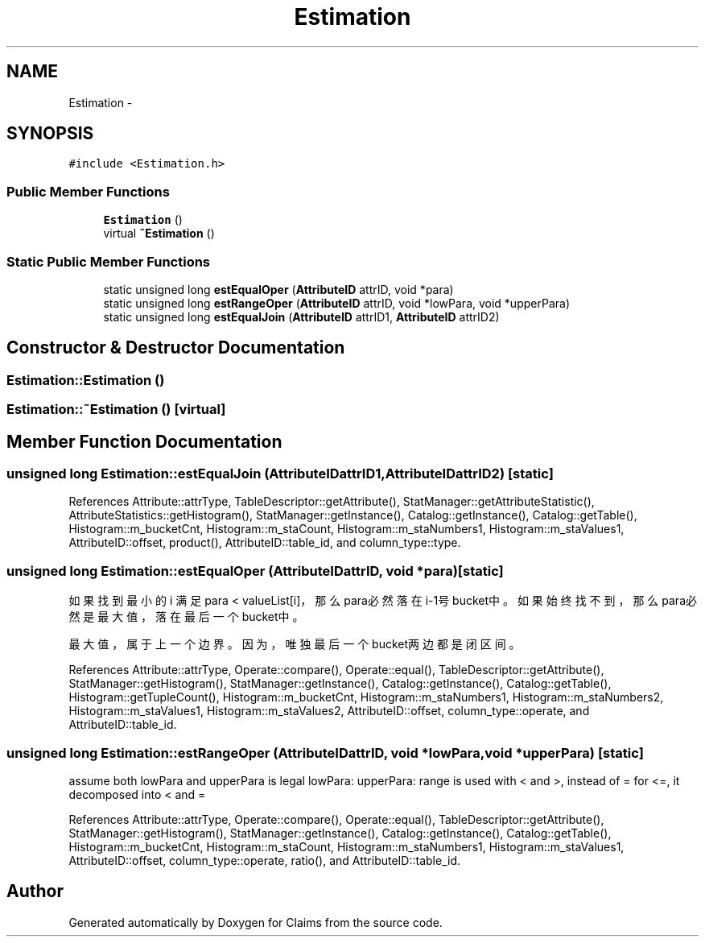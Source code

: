 .TH "Estimation" 3 "Thu Nov 12 2015" "Claims" \" -*- nroff -*-
.ad l
.nh
.SH NAME
Estimation \- 
.SH SYNOPSIS
.br
.PP
.PP
\fC#include <Estimation\&.h>\fP
.SS "Public Member Functions"

.in +1c
.ti -1c
.RI "\fBEstimation\fP ()"
.br
.ti -1c
.RI "virtual \fB~Estimation\fP ()"
.br
.in -1c
.SS "Static Public Member Functions"

.in +1c
.ti -1c
.RI "static unsigned long \fBestEqualOper\fP (\fBAttributeID\fP attrID, void *para)"
.br
.ti -1c
.RI "static unsigned long \fBestRangeOper\fP (\fBAttributeID\fP attrID, void *lowPara, void *upperPara)"
.br
.ti -1c
.RI "static unsigned long \fBestEqualJoin\fP (\fBAttributeID\fP attrID1, \fBAttributeID\fP attrID2)"
.br
.in -1c
.SH "Constructor & Destructor Documentation"
.PP 
.SS "Estimation::Estimation ()"

.SS "Estimation::~Estimation ()\fC [virtual]\fP"

.SH "Member Function Documentation"
.PP 
.SS "unsigned long Estimation::estEqualJoin (\fBAttributeID\fPattrID1, \fBAttributeID\fPattrID2)\fC [static]\fP"

.PP
References Attribute::attrType, TableDescriptor::getAttribute(), StatManager::getAttributeStatistic(), AttributeStatistics::getHistogram(), StatManager::getInstance(), Catalog::getInstance(), Catalog::getTable(), Histogram::m_bucketCnt, Histogram::m_staCount, Histogram::m_staNumbers1, Histogram::m_staValues1, AttributeID::offset, product(), AttributeID::table_id, and column_type::type\&.
.SS "unsigned long Estimation::estEqualOper (\fBAttributeID\fPattrID, void *para)\fC [static]\fP"
如果找到最小的 i 满足 para < valueList[i]，那么para必然落在i-1号bucket中。 如果始终找不到，那么para必然是最大值，落在最后一个bucket中。
.PP
最大值，属于上一个边界。因为，唯独最后一个bucket两边都是闭区间。
.PP
References Attribute::attrType, Operate::compare(), Operate::equal(), TableDescriptor::getAttribute(), StatManager::getHistogram(), StatManager::getInstance(), Catalog::getInstance(), Catalog::getTable(), Histogram::getTupleCount(), Histogram::m_bucketCnt, Histogram::m_staNumbers1, Histogram::m_staNumbers2, Histogram::m_staValues1, Histogram::m_staValues2, AttributeID::offset, column_type::operate, and AttributeID::table_id\&.
.SS "unsigned long Estimation::estRangeOper (\fBAttributeID\fPattrID, void *lowPara, void *upperPara)\fC [static]\fP"
assume both lowPara and upperPara is legal lowPara: upperPara: range is used with < and >, instead of = for <=, it decomposed into < and = 
.PP
References Attribute::attrType, Operate::compare(), Operate::equal(), TableDescriptor::getAttribute(), StatManager::getHistogram(), StatManager::getInstance(), Catalog::getInstance(), Catalog::getTable(), Histogram::m_bucketCnt, Histogram::m_staCount, Histogram::m_staNumbers1, Histogram::m_staValues1, AttributeID::offset, column_type::operate, ratio(), and AttributeID::table_id\&.

.SH "Author"
.PP 
Generated automatically by Doxygen for Claims from the source code\&.
